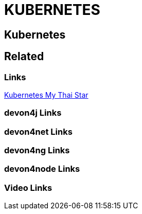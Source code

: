 = KUBERNETES

[.directory]
== Kubernetes

[.links-to-files]
== Related

[.common-links]
=== Links

<</website/pages/docs/master-my-thai-star.asciidoc_cicd.html#nkaas.asciidoc.html#, Kubernetes My Thai Star>>

[.devon4j-links]
=== devon4j Links

[.devon4net-links]
=== devon4net Links

[.devon4ng-links]
=== devon4ng Links

[.devon4node-links]
=== devon4node Links

[.videos-links]
=== Video Links

